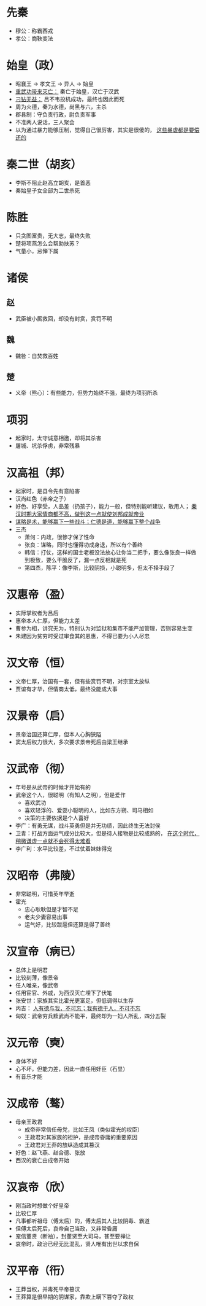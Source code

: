 * 先秦

- 穆公：称霸西戎
- 孝公：商鞅变法

* 始皇（政）

- 昭襄王 -> 孝文王 -> 异人 -> 始皇
- _重武功带来灭亡：_ 秦亡于始皇，汉亡于汉武
- _刁钻无益：_ 吕不韦投机成功，最终也因此而死
- 周为火德，秦为水德，尚黑与六，主杀
- 郡县制：守负责行政，尉负责军事
- 不准两人说话，三人聚会
- 以为通过暴力能够压制，觉得自己很厉害，其实是很傻的， _这些暴虐都是要偿还的_

* 秦二世（胡亥）

- 李斯不阻止赵高立胡亥，是首恶
- 秦始皇子女全部为二世杀死

* 陈胜

- 只贪图富贵，无大志，最终失败
- 楚将项燕怎么会帮助扶苏？
- 气量小，忌惮下属

* 诸侯

** 赵
- 武臣被小厮救回，却没有封赏，赏罚不明
** 魏
- 魏咎：自焚救百姓
** 楚
- 义帝（熊心）：有些能力，但势力始终不强，最终为项羽所杀

* 项羽

- 起家时，太守诚意相邀，却将其杀害
- 屠城、坑杀俘虏，非常残暴

* 汉高祖（邦）

- 起家时，是县令先有意陷害
- 汉尚红色（赤帝之子）
- 好色、好享受，人品差（扔孩子），能力一般，但特别能听建议，敢用人； _秦汉时期大家情商都不高，做到这一点就使刘邦成就帝业_
- _谋略是术，能够赢下一些战斗；仁德是道，能够赢下整个战争_
- 三杰
  - 萧何：内政，很惨才保了性命
  - 张良：谋略，同时也懂得功成身退，所以有个善终
  - 韩信：打仗，这样的国士老板没法放心让你当二把手，要么像张良一样做到极致，要么干脆反了，漏一点反相就是死
  - 第四杰，陈平：像李斯，比较阴损，小聪明多，但太不择手段了

* 汉惠帝（盈）

- 实际掌权者为吕后
- 惠帝本人仁厚，但能力太差
- 曹参为相，讲究无为，特别认为对监狱和集市不能严加管理，否则容易生变
- 朱建因为贫穷时受过审食其的恩惠，不得已要为小人尽忠

* 汉文帝（恒）

- 文帝仁厚，治国有一套，但有些赏罚不明，对宗室太放纵
- 贾谊有才华，但情商太低，最终没能成大事

* 汉景帝（启）

- 景帝治国还算仁厚，但本人心胸狭隘
- 窦太后权力很大，多次要求景帝死后由梁王继承

* 汉武帝（彻）

- 年号是从武帝的时候才开始有的
- 武帝这个人，很聪明（有知人之明），但是爱作
  - 喜欢武功
  - 喜欢轻浮的、爱耍小聪明的人，比如东方朔、司马相如
  - 决策的主要依据是个人喜好
- 李广：有勇无谋，战斗英勇但是并无功绩，因此终生无法封侯
- 卫青：打战方面运气成分比较大，但是待人接物是比较成熟的， _在这个时代，稍微谦虚一点就不会死得太难看_
- 李广利：水平比较差，不过仗着妹妹得宠

* 汉昭帝（弗陵）

- 非常聪明，可惜英年早逝
- 霍光
  - 忠心耿耿但是才智不足
  - 老夫少妻容易出事
  - 运气好，比较跋扈但还算是得了善终

* 汉宣帝（病已）

- 总体上是明君
- 比较刻薄，像景帝
- 任人唯亲，像武帝
- 任用宦官、外戚，为西汉灭亡埋下了伏笔
- 张安世：家族其实比霍光更富足，但低调得以生存
- 丙吉： _人有德与我，不可忘；我有德于人，不可不忘_
- 匈奴：武帝穷兵黩武尚不能平，最终却为一妇人所乱，四分五裂

* 汉元帝（奭）

- 身体不好
- 心不坏，但能力差，因此一直任用奸臣（石显）
- 有音乐才能

* 汉成帝（骜）

- 母亲王政君
  - 成帝非常信任母党，比如王凤（类似霍光的权臣）
  - 王政君对其家族的袒护，是成帝昏庸的重要原因
  - 王政君对王莽的放纵造成其篡汉
- 好色：赵飞燕、赵合德、张放
- 西汉的衰亡由成帝开始

* 汉哀帝（欣）

- 刚当政时想做个好皇帝
- 比较仁厚
- 凡事都听祖母（傅太后）的，傅太后其人比较阴毒、霸道
- 但傅太后死后，哀帝自己当政，又非常昏庸
- 宠信董贤（断袖），封董贤至大司马，甚至要禅让
- 哀帝时，政治已经无比混乱，贤人唯有出世以求自保

* 汉平帝（衎）

- 王莽当权，并毒死平帝篡汉
- 王莽算是很早期的阴谋家，靠欺上瞒下篡夺了政权
